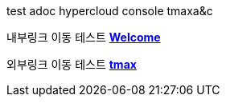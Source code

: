 test adoc
hypercloud console
tmaxa&c 

내부링크 이동 테스트 **xref:../welcome/index.adoc[Welcome]**

외부링크 이동 테스트  link:https://kr.tmaxsoft.com/main.do[*tmax*] 